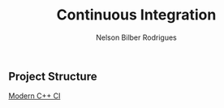 #+TITLE: Continuous Integration 
#+AUTHOR: Nelson Bilber Rodrigues

** Project Structure

[[https://juan-medina.com/2017/07/01/moderncppci/][Modern C++ CI]]

